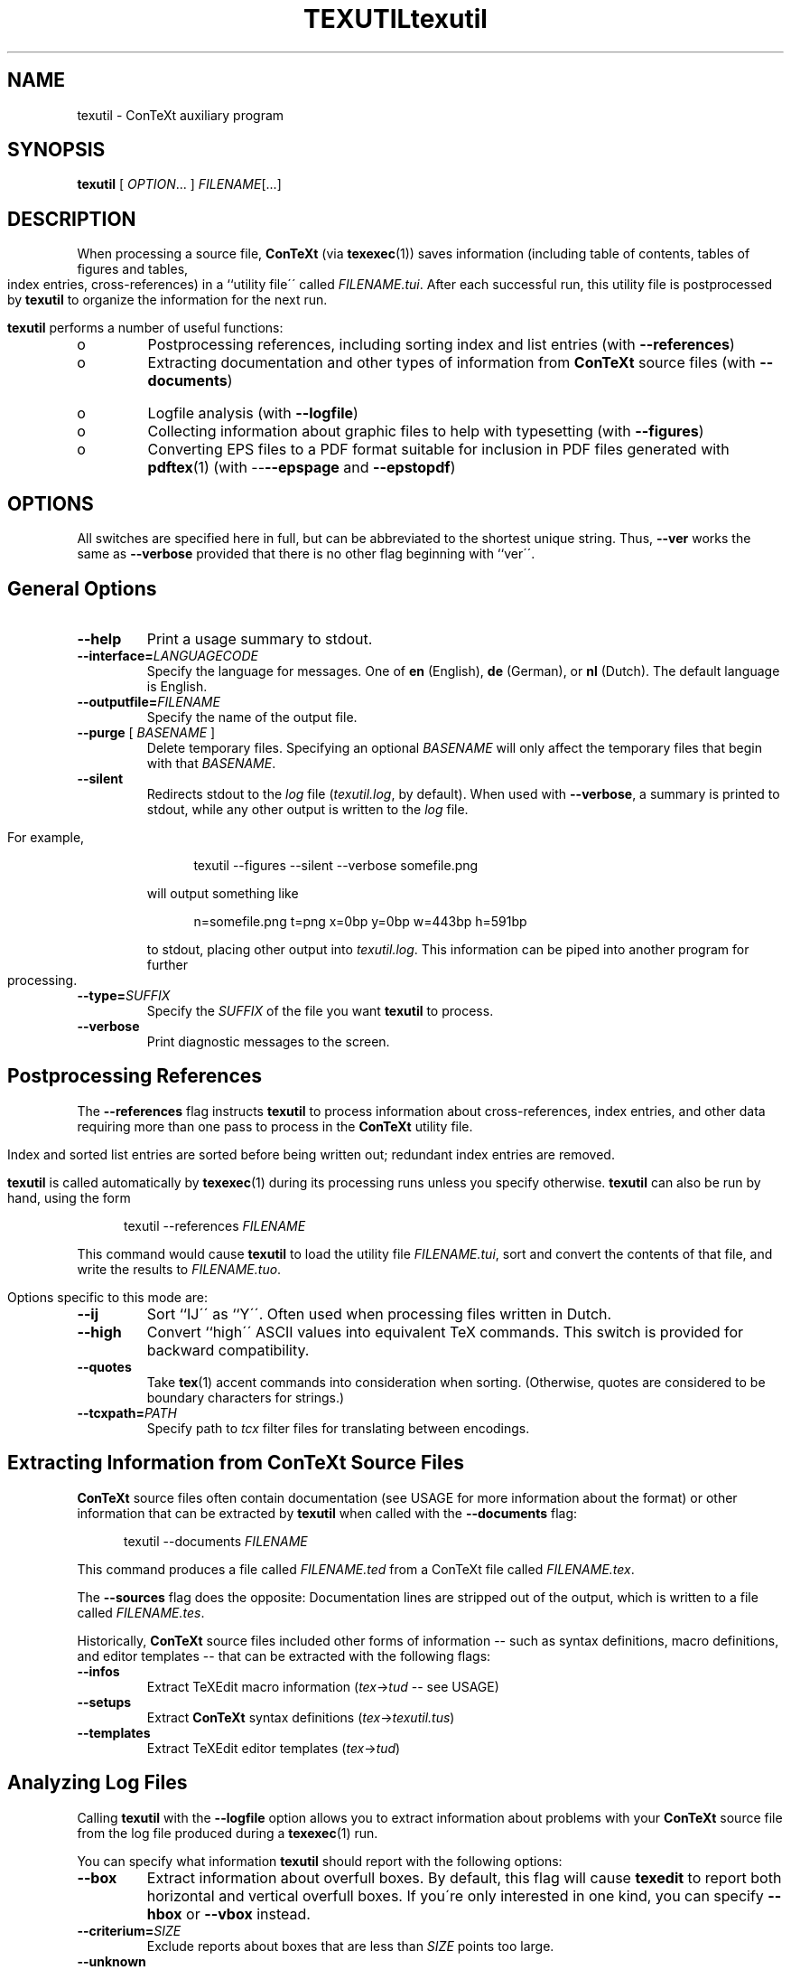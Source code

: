 .TH TEXUTIL 1 UMFT
.de EX
.sp
.in +5
.nf
.ft CW
..
.de EE
.in -5
.ft R
.sp
.fi
..
.TH "texutil" "1" "October 2000" "ConTeXt" "CONTEXT" 
.PP 
.SH "NAME" 
texutil \- ConTeXt auxiliary program
.PP 
.SH "SYNOPSIS" 
\fBtexutil\fP [ \fIOPTION\fP\&.\&.\&. ] \fIFILENAME\fP[\&.\&.\&.]
.PP 
.SH "DESCRIPTION" 
.PP 
When processing a source file, \fBConTeXt\fP (via \fBtexexec\fP(1))
saves information (including table of contents, tables of figures and
tables, index entries, cross-references) in a ``utility file\'\' called
\fIFILENAME\fP\fI\&.tui\fP\&.  After each successful run, this
utility file is postprocessed by \fBtexutil\fP to organize the
information for the next run\&.
.PP 
\fBtexutil\fP performs a number of useful functions:
.PP 
.IP o 
Postprocessing references, including sorting index and list
entries (with \fB--references\fP)
.IP o 
Extracting documentation and other types of information from
\fBConTeXt\fP source files (with
\fB--documents\fP)
.IP o 
Logfile analysis (with \fB--logfile\fP)
.IP o 
Collecting information about graphic files to help with
typesetting (with \fB--figures\fP)
.IP o 
Converting EPS files to a PDF format suitable for inclusion in
PDF files generated with \fBpdftex\fP(1) (with
--\fB--epspage\fP and
\fB--epstopdf\fP)
.PP 
.SH "OPTIONS" 
.PP 
All switches are specified here in full, but can be abbreviated to the
shortest unique string\&.  Thus, \fB--ver\fP works the same as
\fB--verbose\fP provided that there is no other flag beginning with
``\f(CWver\fP\'\'\&.
.PP 
.SH "General Options" 
.PP 
.IP "\fB--help\fP" 
Print a usage summary to stdout\&.
.IP "\fB--interface=\fP\fILANGUAGECODE\fP" 
Specify the language for
messages\&.  One of \fBen\fP (English), \fBde\fP (German), or
\fBnl\fP (Dutch)\&.  The default language is English\&.
.IP "\fB--outputfile=\fP\fIFILENAME\fP" 
Specify the name of the
output file\&.
.IP "\fB--purge\fP [ \fIBASENAME\fP ]" 
Delete temporary files\&.
Specifying an optional \fIBASENAME\fP will only
affect the temporary files that begin with that
\fIBASENAME\fP\&.
.IP "\fB--silent\fP" 
Redirects stdout to the \fIlog\fP file
(\fItexutil\&.log\fP, by default)\&.  When used with
\fB--verbose\fP, a summary is printed to stdout, while
any other output is written to the \fIlog\fP file\&.
.IP 
For example,
.IP 
.EX 
\f(CWtexutil --figures --silent --verbose somefile\&.png\fP
.EE 
.IP 
will output something like
.IP 
.EX 
\f(CWn=somefile\&.png t=png x=0bp y=0bp w=443bp h=591bp\fP
.EE 
.IP 
to stdout, placing other output into
\fItexutil\&.log\fP\&.  This information can be piped
into another program for further processing\&.
.IP "\fB--type=\fP\fISUFFIX\fP" 
Specify the \fISUFFIX\fP of the
file you want \fBtexutil\fP to process\&.
.IP "\fB--verbose\fP" 
Print diagnostic messages to the screen\&.
.PP 
.SH "Postprocessing References" 
.PP 
The \fB--references\fP flag instructs \fBtexutil\fP to process
information about cross-references, index entries, and other data
requiring more than one pass to process in the \fBConTeXt\fP utility
file\&.
.PP 
Index and sorted list entries are sorted before being written out;
redundant index entries are removed\&.
.PP 
\fBtexutil\fP is called automatically by \fBtexexec\fP(1) during its
processing runs unless you specify otherwise\&.  \fBtexutil\fP can also
be run by hand, using the form
.PP 
.EX 
\f(CWtexutil --references\fP \fIFILENAME\fP
.EE 
.PP 
This command would cause \fBtexutil\fP to load the utility file
\fIFILENAME\fP\fI\&.tui\fP, sort and convert the contents of that
file, and write the results to \fIFILENAME\fP\fI\&.tuo\fP\&.
.PP 
Options specific to this mode are: 
.IP "\fB--ij\fP" 
Sort ``\f(CWIJ\fP\'\' as ``\f(CWY\fP\'\'\&.  Often used when
processing files written in Dutch\&.
.IP "\fB--high\fP" 
Convert ``high\'\' ASCII values into equivalent TeX
commands\&.  This switch is provided for backward
compatibility\&.
.IP "\fB--quotes\fP" 
Take \fBtex\fP(1) accent commands into
consideration when sorting\&.  (Otherwise, quotes are
considered to be boundary characters for strings\&.)
.IP "\fB--tcxpath=\fP\fIPATH\fP" 
Specify path to \fItcx\fP
filter files for translating
between encodings\&. 
.PP 
.SH "Extracting Information from ConTeXt Source Files" 
.PP 
\fBConTeXt\fP source files often contain documentation (see
USAGE for more information about the format) or other
information that can be extracted by \fBtexutil\fP when called with the
\fB--documents\fP flag:
.PP 
.EX 
\f(CWtexutil --documents\fP \fIFILENAME\fP
.EE 
.PP 
This command produces a file called \fIFILENAME\fP\fI\&.ted\fP
from a ConTeXt file called \fIFILENAME\fP\fI\&.tex\fP\&.
.PP 
The \fB--sources\fP flag does the opposite: Documentation lines are
stripped out of the output, which is written to a file called
\fIFILENAME\fP\fI\&.tes\fP\&.
.PP 
Historically, \fBConTeXt\fP source files included other forms of
information -- such as syntax definitions, macro definitions, and
editor templates -- that can be extracted with the following flags:
.PP 
.IP "\fB--infos\fP" 
Extract TeXEdit macro information
(\fItex\fP->\fItud\fP -- see
USAGE)
.IP "\fB--setups\fP" 
Extract \fBConTeXt\fP syntax definitions
(\fItex\fP->\fItexutil\&.tus\fP)
.IP "\fB--templates\fP" 
Extract TeXEdit editor templates
(\fItex\fP->\fItud\fP) 
.PP 
.SH "Analyzing Log Files" 
.PP 
Calling \fBtexutil\fP with the \fB--logfile\fP option allows you to
extract information about problems with your \fBConTeXt\fP source file
from the log file produced during a \fBtexexec\fP(1) run\&.
.PP 
You can specify what information \fBtexutil\fP should report with the
following options:
.IP "\fB--box\fP" 
Extract information about overfull boxes\&.  By
default, this flag will cause \fBtexedit\fP to report both
horizontal and vertical overfull boxes\&.  If you\'re only
interested in one kind, you can specify \fB--hbox\fP or
\fB--vbox\fP instead\&.
.IP "\fB--criterium=\fP\fISIZE\fP" 
Exclude reports about boxes that
are less than \fISIZE\fP points too large\&.
.IP "\fB--unknown\fP" 
Extract messages about missing references or
figures\&.
.PP 
.SH "Gathering Information about Figures" 
.PP 
The \fB--figures\fP flag tells \fBtexutil\fP to generate information
about one or more (non-EPS) graphics files for use in typesetting\&.
Called as, for example,
.PP 
.EX
\f(CWtexutil --figures *\&.png *\&.tif\fP
.EE 
.PP 
\fBtexutil\fP will scan the current directory for PNG and TIFF files
and extract some useful information about their sizes and types\&.  By
default, this information is stored in a file called
\fItexutil\&.tuf\fP, which is consulted by \fBConTeXt\fP when
typesetting a page with a non-EPS image file -- see the example given
for the \fB--silent\fP flag for an alternative\&.
.PP 
This flag is especially useful when you plan to typeset a file of
previews of graphic files -- see the discussion of the
\fB--figures\fP flag in the \fBtexexec\fP(1) manpage\&.
.PP 
.SH "Converting EPS Files for PDF Inclusion" 
.PP 
\fBtexutil\fP can also convert EPS files to PDF format for inclusion in
PDF files generated with \fBpdftex\fP(1) or \fBpdfetex\fP(1)\&.
.PP 
.IP "\fB--epspage\fP" 
Adjust the bounding box of an EPS file to the
dimensions of the output page\&.  This option also removes some
redundant information and marks files as converted so that they
will not be affected by subsequent runs\&.
.IP "\fB--epstopdf\fP" 
Calls \fBgs\fP(1) to convert the specified
EPS graphic files into PDF format\&. 
.PP 
.SH "USAGE" 
.PP 
.SH "Embedded Documentation Format" 
.PP 
Documentation lines included in \fBConTeXt\fP source files can be
specified by beginning lines with the following strings:
.IP "\f(CW%C\fP" 
Copyright information
.IP "\f(CW%D\fP" 
Documentation lines
.IP "\f(CW%I\fP" 
TeXEdit information lines (mostly in Dutch)
.IP "\f(CW%M\fP" 
Macro code needed to processs the documentation
.IP "\f(CW%S\fP" 
``Suppressed\'\' lines 
.PP 
The same forms can be used for Perl scripts, except that the
``\f(CW%\fP\'\' characters are replaced by ``\f(CW#\fP\'\' characters\&.  See
the source for \fBtexutil\fP for an example\&.
.PP 
.SH "SEE ALSO" 
.PP 
\fBgs\fP(1), \fBpdfetex\fP(1), \fBpdftex\fP(1),
\fBtexexec\fP(1), \fBtexshow\fP(1)\&.
.PP 
Web page: <http://www\&.pragma-ade\&.com/>
.PP 
.SH "AUTHOR" 
.PP 
This manpage was written by C\&.M\&. Connelly
<c@eskimo\&.com> and Tobias Burnus
<burnus@gmx\&.de>\&.  It is based on
the \fBtexutil\fP manual written by Hans Hagen 
<pragma@wxs\&.nl>\&.
.PP 
The PDF manual and \fBtexutil\fP itself can be obtained at
<http://www\&.pragma-ade\&.com/pragma-ade/texutil\&.htm>\&.
